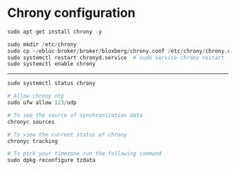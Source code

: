 * Chrony configuration

#+begin_src python
sudo apt-get install chrony -y

sudo mkdir /etc/chrony
sudo cp ~/ebloc-broker/broker/bloxberg/chrony.conf /etc/chrony/chrony.conf
sudo systemctl restart chronyd.service  # sudo service chrony restart
sudo systemctl enable chrony
#+end_src

--------------------------------

#+begin_src python
sudo systemctl status chrony

# Allow chrony ntp
sudo ufw allow 123/udp

# To see the source of synchronization data
chronyc sources

# To view the current status of chrony
chronyc tracking

# To pick your timezone run the following command
sudo dpkg-reconfigure tzdata
#+end_src
